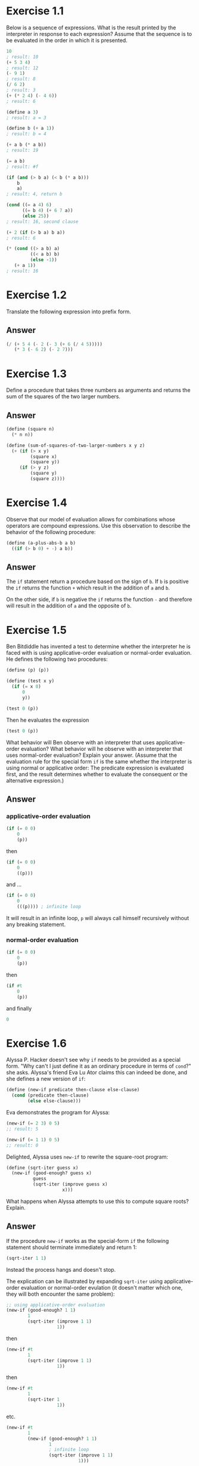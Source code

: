 * Exercise 1.1
  Below is a sequence of expressions.  What is the
  result printed by the interpreter in response to each expression?
  Assume that the sequence is to be evaluated in the order in which
  it is presented.

  #+BEGIN_SRC scheme
    10
    ; result: 10
    (+ 5 3 4)
    ; result: 12
    (- 9 1)
    ; result: 8
    (/ 6 2)
    ; result: 3
    (+ (* 2 4) (- 4 6))
    ; result: 6

    (define a 3)
    ; result: a = 3

    (define b (+ a 1))
    ; result: b = 4

    (+ a b (* a b))
    ; result: 19

    (= a b)
    ; result: #f

    (if (and (> b a) (< b (* a b)))
        b
        a)
    ; result: 4, return b

    (cond ((= a 4) 6)
          ((= b 4) (+ 6 7 a))
          (else 25))
    ; result: 16, second clause

    (+ 2 (if (> b a) b a))
    ; result: 6

    (* (cond ((> a b) a)
             ((< a b) b)
             (else -1))
       (+ a 1))
    ; result: 16
  #+END_SRC

* Exercise 1.2
  Translate the following expression into prefix
  form.

  \begin{equation}
  \frac{5 + 4 + (2 - (3 - (6 + \frac{4}{5})))}
       {3(6 - 2)(2 - 7)}
  \end{equation}

** Answer
  #+BEGIN_SRC scheme
    (/ (+ 5 4 (- 2 (- 3 (+ 6 (/ 4 5)))))
       (* 3 (- 6 2) (- 2 7)))
  #+END_SRC

* Exercise 1.3
  Define a procedure that takes three numbers as
  arguments and returns the sum of the squares of the two larger
  numbers.

** Answer
  #+BEGIN_SRC scheme
    (define (square n)
      (* n n))

    (define (sum-of-squares-of-two-larger-numbers x y z)
      (+ (if (> x y)
             (square x)
             (square y))
         (if (> y z)
             (square y)
             (square z))))
  #+END_SRC

* Exercise 1.4
  Observe that our model of evaluation allows for
  combinations whose operators are compound expressions.  Use this
  observation to describe the behavior of the following procedure:

  #+BEGIN_SRC scheme
    (define (a-plus-abs-b a b)
      ((if (> b 0) + -) a b))
  #+END_SRC

** Answer
  The =if= statement return a procedure based on the sign of =b=.
  If =b= is positive the =if= returns the function =+= which result
  in the addition of =a= and =b=.

  On the other side, if =b= is negative the =if= returns the function
  =-= and therefore will result in the addition of =a= and the opposite
  of =b=.

* Exercise 1.5
  Ben Bitdiddle has invented a test to determine
  whether the interpreter he is faced with is using
  applicative-order evaluation or normal-order evaluation.  He  defines
  the following two procedures:

  #+BEGIN_SRC scheme
    (define (p) (p))

    (define (test x y)
      (if (= x 0)
          0
          y))

    (test 0 (p))
  #+END_SRC

  Then he evaluates the expression

  #+BEGIN_SRC scheme
    (test 0 (p))
  #+END_SRC

  What behavior will Ben observe with an interpreter that uses
  applicative-order evaluation?  What behavior will he observe with
  an interpreter that uses normal-order evaluation?  Explain your
  answer.  (Assume that the evaluation rule for the special form
  =if= is the same whether the interpreter is using normal or
  applicative order: The predicate expression is evaluated first,
  and the result determines whether to evaluate the consequent or
  the alternative expression.)

** Answer
*** applicative-order evaluation
    #+BEGIN_SRC scheme
      (if (= 0 0)
          0
          (p))
    #+END_SRC

    then

    #+BEGIN_SRC scheme
      (if (= 0 0)
          0
          ((p)))
    #+END_SRC

    and ...

    #+BEGIN_SRC scheme
      (if (= 0 0)
          0
          (((p)))) ; infinite loop
    #+END_SRC

    It will result in an infinite loop, =p= will always call himself
    recursively without any breaking statement.


*** normal-order evaluation
    #+BEGIN_SRC scheme
      (if (= 0 0)
          0
          (p))
    #+END_SRC

    then

    #+BEGIN_SRC scheme
      (if #t
          0
          (p))
    #+END_SRC

    and finally

    #+BEGIN_SRC scheme
      0
    #+END_SRC

* Exercise 1.6
  Alyssa P. Hacker doesn't see why =if= needs to be
  provided as a special form.  "Why can't I just define it as an
  ordinary procedure in terms of =cond=?" she asks.  Alyssa's friend
  Eva Lu Ator claims this can indeed be done, and she defines a new
  version of =if=:

  #+BEGIN_SRC scheme
    (define (new-if predicate then-clause else-clause)
      (cond (predicate then-clause)
            (else else-clause)))
  #+END_SRC

  Eva demonstrates the program for Alyssa:

  #+BEGIN_SRC scheme
    (new-if (= 2 3) 0 5)
    ;; result: 5

    (new-if (= 1 1) 0 5)
    ;; result: 0
  #+END_SRC

  Delighted, Alyssa uses =new-if= to rewrite the square-root program:

  #+BEGIN_SRC scheme
    (define (sqrt-iter guess x)
      (new-if (good-enough? guess x)
              guess
              (sqrt-iter (improve guess x)
                         x)))
  #+END_SRC

  What happens when Alyssa attempts to use this to compute square
  roots?  Explain.

** Answer
   If the procedure =new-if= works as the special-form =if= the
   following statement should terminate immediately and return 1:

   #+BEGIN_SRC scheme
     (sqrt-iter 1 1)
   #+END_SRC

   Instead the process hangs and doesn't stop.

   The explication can be illustrated by expanding =sqrt-iter=
   using applicative-order evaluation or normal-order evulation
   (it doesn't matter which one, they will both encounter the same
   problem):

   #+BEGIN_SRC scheme
     ;; using applicative-order evaluation
     (new-if (good-enough? 1 1)
             1
             (sqrt-iter (improve 1 1)
                        1))
   #+END_SRC

   then

    #+BEGIN_SRC scheme
      (new-if #t
              1
              (sqrt-iter (improve 1 1)
                         1))
    #+END_SRC

   then

    #+BEGIN_SRC scheme
     (new-if #t
             1
             (sqrt-iter 1
                        1))

    #+END_SRC

   etc.

   #+BEGIN_SRC scheme
     (new-if #t
             1
             (new-if (good-enough? 1 1)
                     1
                     ; infinite loop
                     (sqrt-iter (improve 1 1)
                                1)))

   #+END_SRC

   When we use the procedure =new-if= the else-clause is
   evaluated whereas it is not necessary. In our case the
   recursive call of =sqrt-iter= will be expanded infinitely
   despite the fact that the predicate is true.

   If instead we use the special-form =if=, the else-clause is
   evaluated only if the predicate is false and therefore
   will not expand the recursive call of =sqrt-iter= when it
   is true.

* Exercise 1.7
  The =good-enough?= test used in computing square
  roots will not be very effective for finding the square roots of
  very small numbers.  Also, in real computers, arithmetic operations
  are almost always performed with limited precision.  This makes
  our test inadequate for very large numbers.  Explain these
  statements, with examples showing how the test fails for small and
  large numbers.  An alternative strategy for implementing
  =good-enough?= is to watch how =guess= changes from one iteration
  to the next and to stop when the change is a very small fraction
  of the guess.  Design a square-root procedure that uses this kind
  of end test.  Does this work better for small and large numbers?

** Answer
   As our procedure =good-enough?= set a tolerance of 0.001 we cannot
   compute square root of numbers smaller than 0.01 with a reasonable
   accuracy as we cannot even guarantee the correctness of the first
   significant digit.

   If we call =(sqrt 0.001)= we get the result 0.04124542607499115
   instead of 0.0316227766.
   The stacktrace of the computation is the following :

   #+BEGIN_SRC scheme
     ;; pass 1 (first call to sqrt-iter)
     sqrt-iter::guess - 1.0
     sqrt-iter::good-enough? - 0.999 ; #f
     ;; pass 2 (second call to sqrt-iter)
     sqrt-iter::guess - 0.5005
     sqrt-iter::good-enough? - 0.24950024999999992 ; #f
     ;; pass 3
     sqrt-iter::guess - 0.251249000999001
     sqrt-iter::good-enough? - 0.062126060502996 ; #f
     ;; pass 4
     sqrt-iter::guess - 0.12761455816345907
     sqrt-iter::good-enough? - 0.015285475455254875 ; #f
     ;; pass 5
     sqrt-iter::guess - 0.06772532736082602
     sqrt-iter::good-enough? - 0.0035867199661310497 ; #f
     ;; pass 6
     sqrt-iter::guess - 0.04124542607499115
     sqrt-iter::good-enough? - 0.0007011851721075595 ; #true, smaller
                                                     ; than our tolerance
                                                     ; of 0.001
   #+END_SRC

   We stop the recursion as 0.0007 is considered as good enough, but
   our guess is still far from the correct value.

   The problem with large numbers is different.

   A call to =(sqrt 99999999999999)= [length of 14] is nearly instant
   where a call to =(sqrt 999999999999999)= [length of 15] seems to
   not terminate.

   I am not sure to understand what is the exact reason of the
   misbehavior.

   Implementation of the alternative strategy :

   #+BEGIN_SRC scheme
     (define (better-good-enough? guess old-guess x)
       (< (* (/ (abs (- old-guess guess)) guess) 100)
          1)) ; 1% of the guess is a bit high, a smaller
              ; value will give more accurate results

     (define (better-sqrt-iter guess old-guess x)
       (if (better-good-enough? guess old-guess x)
           guess
           (better-sqrt-iter (improve guess x)
                             guess
                             x)))

     (define (better-sqrt x)
       (better-sqrt-iter 1.0 0 x))

     (better-sqrt 0.00000001)
     ;; expect: 0.003162278
     ;; result: 0.0031622926477232706

     (better-sqrt 99999999999999999999999)
     ;; expect: 316227766016.8379332
     ;; result: 316228342690.85913
   #+END_SRC

* Exercise 1.8
  Newton's method for cube roots is based on the fact that if y is
  an approximation to the cube root of x, then a better
  approximation is given by the value

  \begin{equation}
  \frac{\frac{x}{y^2} + 2y}
       {3}
  \end{equation}

  Use this formula to implement a cube-root procedure analogous to
  the square-root procedure.  (In section *Note 1-3-4:: we will see
  how to implement Newton's method in general as an abstraction of
  these square-root and cube-root procedures.)

** Answer
   #+BEGIN_SRC scheme
     (define (improve-cube guess x)
       (/ (+ (/ x (square guess))
             (* 2 guess))
          3))

     (define (cubrt-iter guess old-guess x)
       (if (better-good-enough? guess old-guess x)
           guess
           (cubrt-iter (improve-cube guess x)
                       guess
                       x)))

     (define (cubrt x)
       (cubrt-iter 1.0 0 x))
   #+END_SRC

* Exercise 1.9
  Each of the following two procedures defines a
  method for adding two positive integers in terms of the procedures
  =inc=, which increments its argument by 1, and =dec=, which
  decrements its argument by 1.

  #+BEGIN_SRC scheme
    (define (+ a b)
      (if (= a 0)
          b
          (inc (+ (dec a) b))))

    (define (++ a b)
      (if (= a 0)
          b
          (++ (dec a) (inc b))))
  #+END_SRC

  Using the substitution model, illustrate the process generated by
  each procedure in evaluating =(+ 4 5)=.  Are these processes
  iterative or recursive?



** Answer
*** Optional
    Implementations of =inc= and =dec= as they don't exist in racket

    #+BEGIN_SRC scheme
      (require (prefix-in base:: racket/base))

      (define (dec n)
        (base::- n 1))

      (define (inc n)
        (base::+ n 1))
    #+END_SRC

*** First procedure
    The first procedure is a recursive process. It generates a chain
    of call to the =inc= procedure to perform the addition.

    If we call it with =(+ 4 5)=, the substitution model will be:
    #+BEGIN_SRC scheme
      (if (= 4 0)
          5
          (inc (if (= 3 0)
                   5
                   (inc (if (= 2 0)
                            5
                            (inc (if (= 1 0)
                                     5
                                     (inc (if (= 0 0)
                                              5)))))))))

    #+END_SRC

    then

    #+BEGIN_SRC scheme
      (inc (inc (inc (inc 5))))
      ;; result: 9
    #+END_SRC

*** Second procedure
    That one is an iterative process. At each iteration we update
    parameters and call again the =+= procedure with them. As it
    relies only on parameters passed to the =+= procedure, the last
    step =(+ 0 9)= could replace the whole process.

    Again, we call it with =(+ 4 5)=, we will get the following
    substitution model:

    #+BEGIN_SRC scheme
      (if (= 4 0)
          5
          (if (= 3 0)
              6
              (if (= 2 0)
                  7
                  (if (= 1 0)
                      8
                      (if (= 0 0)
                          9)))))

      ;; result: 9
    #+END_SRC

* Exercise 1.10
  The following procedure computes a mathematical function called
  Ackermann's function.

  #+BEGIN_SRC scheme
    (define (A x y)
      (cond ((= y 0) 0)
            ((= x 0) (* 2 y))
            ((= y 1) 2)
            (else (A (- x 1)
                     (A x (- y 1))))))
  #+END_SRC

  What are the values of the following expressions?

  #+BEGIN_SRC scheme
    (A 1 10)

    (A 2 4)

    (A 3 3)
  #+END_SRC

  Consider the following procedures, where =A= is the procedure
  defined above:

  #+BEGIN_SRC scheme
    (define (f n) (A 0 n))

    (define (g n) (A 1 n))

    (define (h n) (A 2 n))

    (define (k n) (* 5 n n))
  #+END_SRC

  Give concise mathematical definitions for the functions computed
  by the procedures =f=, =g=, and =h= for positive integer values of
  n.  For example, =(k n)= computes 5n^{2}.

** Answer
   #+BEGIN_SRC scheme
    (A 1 10)
    ;; result: 1024

    (A 2 4)
    ;; result: 65536

    (A 3 3)
    ;; result: 65536
  #+END_SRC

   Procedures =f=, =g= and =h= will computes:
   - =(f n)=: 2n
   - =(g n)=: 2^{n}
   - =(h n)=: 2^{2^{...^{2}}} (n times)
